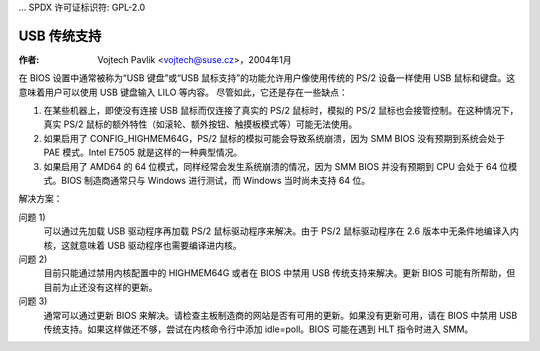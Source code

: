 ... SPDX 许可证标识符: GPL-2.0

==================
USB 传统支持
==================

:作者: Vojtech Pavlik <vojtech@suse.cz>，2004年1月

在 BIOS 设置中通常被称为“USB 键盘”或“USB 鼠标支持”的功能允许用户像使用传统的 PS/2 设备一样使用 USB 鼠标和键盘。这意味着用户可以使用 USB 键盘输入 LILO 等内容。
尽管如此，它还是存在一些缺点：

1) 在某些机器上，即使没有连接 USB 鼠标而仅连接了真实的 PS/2 鼠标时，模拟的 PS/2 鼠标也会接管控制。在这种情况下，真实 PS/2 鼠标的额外特性（如滚轮、额外按钮、触摸板模式等）可能无法使用。
2) 如果启用了 CONFIG_HIGHMEM64G，PS/2 鼠标的模拟可能会导致系统崩溃，因为 SMM BIOS 没有预期到系统会处于 PAE 模式。Intel E7505 就是这样的一种典型情况。
3) 如果启用了 AMD64 的 64 位模式，同样经常会发生系统崩溃的情况，因为 SMM BIOS 并没有预期到 CPU 会处于 64 位模式。BIOS 制造商通常只与 Windows 进行测试，而 Windows 当时尚未支持 64 位。

解决方案：

问题 1)
  可以通过先加载 USB 驱动程序再加载 PS/2 鼠标驱动程序来解决。由于 PS/2 鼠标驱动程序在 2.6 版本中无条件地编译入内核，这就意味着 USB 驱动程序也需要编译进内核。
问题 2)
  目前只能通过禁用内核配置中的 HIGHMEM64G 或者在 BIOS 中禁用 USB 传统支持来解决。更新 BIOS 可能有所帮助，但目前为止还没有这样的更新。
问题 3)
  通常可以通过更新 BIOS 来解决。请检查主板制造商的网站是否有可用的更新。如果没有更新可用，请在 BIOS 中禁用 USB 传统支持。如果这样做还不够，尝试在内核命令行中添加 idle=poll。BIOS 可能在遇到 HLT 指令时进入 SMM。
